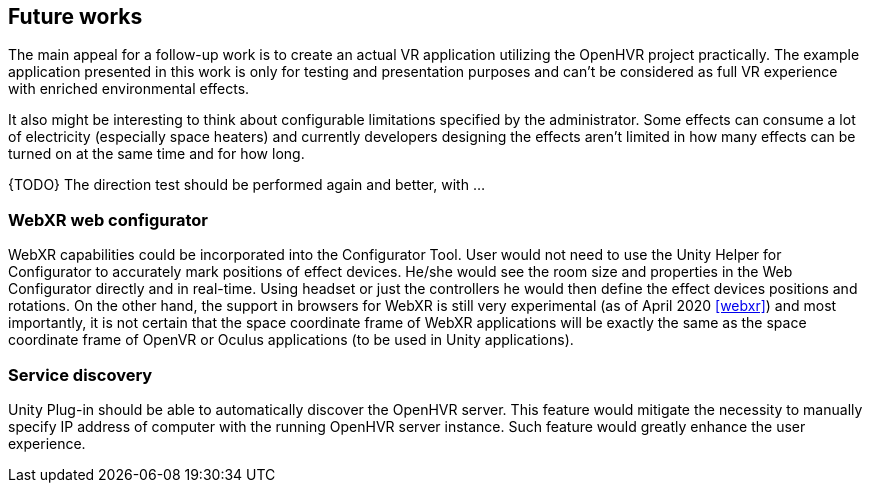 == Future works

The main appeal for a follow-up work is to create an actual VR application
utilizing the OpenHVR project practically. The example application presented in this
work is only for testing and presentation purposes and can't be considered as
full VR experience with enriched environmental effects.

It also might be interesting to think about configurable limitations specified
by the administrator.
Some effects can consume a lot of electricity (especially space heaters)
and currently developers designing the effects aren't limited in how many
effects can be turned on at the same time and for how long.

{TODO} The direction test should be performed again and better, with ...

=== WebXR web configurator

WebXR capabilities could be incorporated into the Configurator Tool.
User would not need to use the Unity Helper for Configurator to accurately
mark positions of effect devices. He/she would see the room
size and properties in the Web Configurator directly and
in real-time. Using headset or just the controllers he would then define
the effect devices positions and rotations. On the other hand, the support in
browsers for WebXR is still very experimental (as of April 2020 <<webxr>>) and
most importantly, it is not certain that the space coordinate frame of
WebXR applications will be exactly the same as the space coordinate frame
of OpenVR or Oculus applications (to be used in Unity applications).

=== Service discovery

Unity Plug-in should be able to automatically discover the OpenHVR server.
This feature would mitigate the necessity to manually specify IP address
of computer with the running OpenHVR server instance. Such feature would
greatly enhance the user experience.
